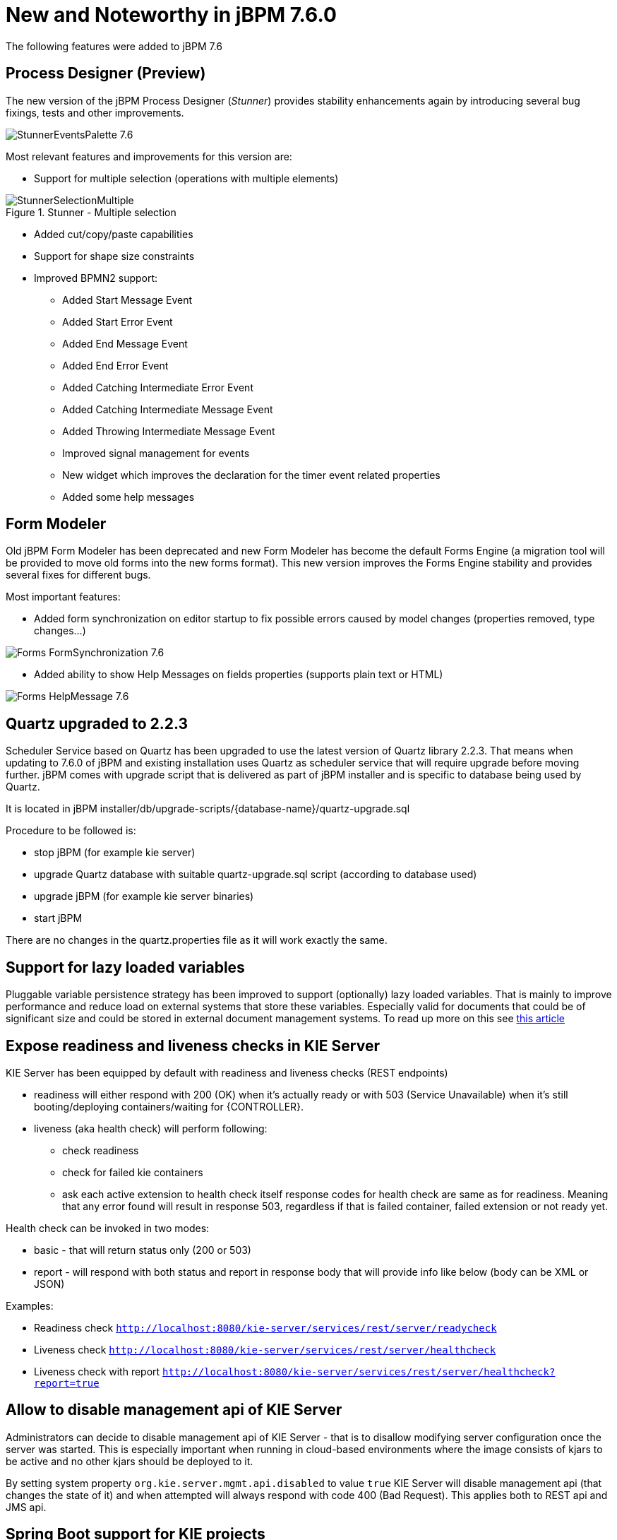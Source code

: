 [[_jbpmreleasenotes760]]

= New and Noteworthy in jBPM 7.6.0

The following features were added to jBPM 7.6

== Process Designer (Preview)

The new version of the jBPM Process Designer (_Stunner_) provides stability enhancements again by introducing several bug fixings, tests and other improvements.

image:ReleaseNotes/StunnerEventsPalette_7.6.png[role="right"]

Most relevant features and improvements for this version are:

** Support for multiple selection (operations with multiple elements)

image::ReleaseNotes/StunnerSelectionMultiple.png[align="center", title="Stunner - Multiple selection"]

** Added cut/copy/paste capabilities

** Support for shape size constraints

** Improved BPMN2 support:
*** Added Start Message Event
*** Added Start Error Event
*** Added End Message Event
*** Added End Error Event
*** Added Catching Intermediate Error Event
*** Added Catching Intermediate Message Event
*** Added Throwing Intermediate Message Event
*** Improved signal management for events
*** New widget which improves the declaration for the timer event related properties
*** Added some help messages

== Form Modeler

Old jBPM Form Modeler has been deprecated and new Form Modeler has become the default Forms Engine (a migration tool will be provided to move old forms into the new forms format).
This new version improves the Forms Engine stability and provides several fixes for different bugs.

Most important features:

** Added form synchronization on editor startup to fix possible errors caused by model changes (properties removed, type changes...)

image:ReleaseNotes/Forms-FormSynchronization_7.6.png[align="center"]

** Added ability to show Help Messages on fields properties (supports plain text or HTML)

image:ReleaseNotes/Forms-HelpMessage_7.6.png[align="center"]

== Quartz upgraded to 2.2.3

Scheduler Service based on Quartz has been upgraded to use the latest version of Quartz library 2.2.3. That means when updating to 7.6.0 of jBPM and existing
installation uses Quartz as scheduler service that will require upgrade before moving further. jBPM comes with upgrade script that is delivered as part
of jBPM installer and is specific to database being used by Quartz.

It is located in jBPM installer/db/upgrade-scripts/{database-name}/quartz-upgrade.sql

Procedure to be followed is:

- stop jBPM (for example kie server)
- upgrade Quartz database with suitable quartz-upgrade.sql script (according to database used)
- upgrade jBPM (for example kie server binaries)
- start jBPM

There are no changes in the quartz.properties file as it will work exactly the same.


== Support for lazy loaded variables

Pluggable variable persistence strategy has been improved to support (optionally) lazy loaded variables. That is mainly to improve performance and
reduce load on external systems that store these variables. Especially valid for documents that could be of significant size and could be stored in
external document management systems. To read up more on this see http://mswiderski.blogspot.com/2017/12/be-lazy-with-your-data.html[this article]

== Expose readiness and liveness checks in KIE Server

KIE Server has been equipped by default with readiness and liveness checks (REST endpoints)

- readiness will either respond with 200 (OK) when it's actually ready or with 503 (Service Unavailable) when it's still booting/deploying containers/waiting for {CONTROLLER}.
- liveness (aka health check) will perform following:
  ** check readiness
  ** check for failed kie containers
  ** ask each active extension to health check itself
  response codes for health check are same as for readiness. Meaning that any error found will result in response 503,
  regardless if that is failed container, failed extension or not ready yet.

Health check can be invoked in two modes:

- basic - that will return status only (200 or 503)
- report - will respond with both status and report in response body that will provide info like below (body can be XML or JSON)

Examples:

- Readiness check `http://localhost:8080/kie-server/services/rest/server/readycheck`
- Liveness check `http://localhost:8080/kie-server/services/rest/server/healthcheck`
- Liveness check with report `http://localhost:8080/kie-server/services/rest/server/healthcheck?report=true`


== Allow to disable management api of KIE Server

Administrators can decide to disable management api of KIE Server - that is to disallow modifying server configuration once the server was started.
This is especially important when running in cloud-based environments where the image consists of kjars to be active and no other kjars should be
deployed to it.

By setting system property `org.kie.server.mgmt.api.disabled` to value `true` KIE Server will disable management api (that changes the state of it)
and when attempted will always respond with code 400 (Bad Request). This applies both to REST api and JMS api.


== Spring Boot support for KIE projects

KIE projects (jBPM, Drools and OptaPlanner) has been prepared for running in Spring Boot setup for a while now but with 7.6.0 release they are
providing so-called starters that can be easily used to bootstrap your projects with Spring Boot.

Following is a list of Spring Boot starters:

- jBPM business process management - embedded engine
  ** groupId: org.kie
  ** artifactId: jbpm-spring-boot-starter-basic
  ** https://github.com/kiegroup/droolsjbpm-integration/tree/main/kie-spring-boot/kie-spring-boot-starters/jbpm-spring-boot-starter-basic[guide]
- Fully featured KIE Server (Drools, jBPM, Optaplanner)
  ** groupId: org.kie
  ** artifactId: kie-server-spring-boot-starter
  ** https://github.com/kiegroup/droolsjbpm-integration/tree/main/kie-spring-boot/kie-spring-boot-starters/kie-server-spring-boot-starter[guide]
- Rules and Decisions KIE Server (Drools, DMN)
  ** groupId: org.kie
  ** artifactId: kie-server-spring-boot-starter-drools
  ** https://github.com/kiegroup/droolsjbpm-integration/tree/main/kie-spring-boot/kie-spring-boot-starters/kie-server-spring-boot-starter-drools[guide]
- Rules and Decisions, Process and Cases KIE Server (Drools, DMN, jBPM, Case mgmt)
  ** groupId: org.kie
  ** artifactId: kie-server-spring-boot-starter-jbpm
  ** https://github.com/kiegroup/droolsjbpm-integration/tree/main/kie-spring-boot/kie-spring-boot-starters/kie-server-spring-boot-starter-jbpm[guide]
- Planning KIE Server (Optaplanner)
  ** groupId: org.kie
  ** artifactId: kie-server-spring-boot-starter-optaplanner
  ** https://github.com/kiegroup/droolsjbpm-integration/tree/main/kie-spring-boot/kie-spring-boot-starters/kie-server-spring-boot-starter-optaplanner[guide]

Starters can also be used directly from https://start.spring.io to generate the project.

- https://github.com/kiegroup/droolsjbpm-integration/tree/main/kie-spring-boot/kie-spring-boot-samples/jbpm-spring-boot-sample-basic[jBPM embedded with Spring Boot]
- https://github.com/kiegroup/droolsjbpm-integration/tree/main/kie-spring-boot/kie-spring-boot-samples/kie-server-spring-boot-sample[KIE Server with Spring Boot]
- https://github.com/kiegroup/droolsjbpm-integration/tree/main/kie-spring-boot/kie-spring-boot-samples/keycloak-kie-server-spring-boot-sample[KIE Server with Spring Boot secured by Keycloak]

== Jobs creation (Admin Console): Allow Launching the job immediately or scheduling

The Job creation interface has been modified to allow start the job immediately or schedule it for being executed later.

image::ReleaseNotes/JobCreationRunNow.png[align="center", title="Launch the job immediately"]


A new Date & time picker has been integrated to allow the user to select the exact moment when the job has to be executed.
 This option is only available when the 'Run Later' option is selected.

image::ReleaseNotes/JobCreationRunLater.png[align="center", title="Launch the job at the specified moment"]
